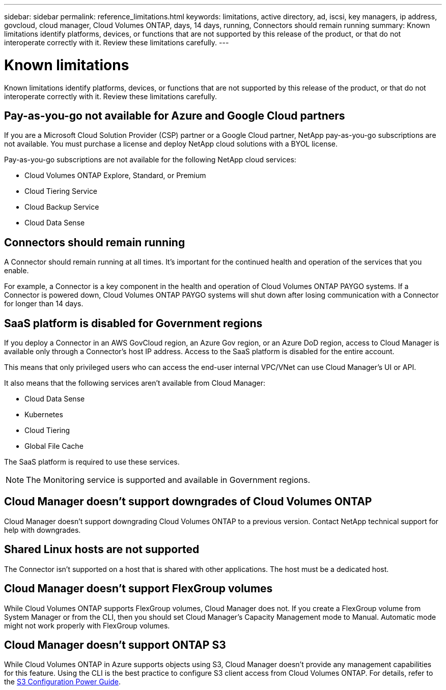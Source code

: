 ---
sidebar: sidebar
permalink: reference_limitations.html
keywords: limitations, active directory, ad, iscsi, key managers, ip address, govcloud, cloud manager, Cloud Volumes ONTAP, days, 14 days, running, Connectors should remain running
summary: Known limitations identify platforms, devices, or functions that are not supported by this release of the product, or that do not interoperate correctly with it. Review these limitations carefully.
---

= Known limitations
:hardbreaks:
:nofooter:
:icons: font
:linkattrs:
:imagesdir: ./media/

[.lead]
Known limitations identify platforms, devices, or functions that are not supported by this release of the product, or that do not interoperate correctly with it. Review these limitations carefully.

== Pay-as-you-go not available for Azure and Google Cloud partners

If you are a Microsoft Cloud Solution Provider (CSP) partner or a Google Cloud partner, NetApp pay-as-you-go subscriptions are not available. You must purchase a license and deploy NetApp cloud solutions with a BYOL license.

Pay-as-you-go subscriptions are not available for the following NetApp cloud services:

*	Cloud Volumes ONTAP Explore, Standard, or Premium
*	Cloud Tiering Service
*	Cloud Backup Service
*	Cloud Data Sense

== Connectors should remain running

A Connector should remain running at all times. It's important for the continued health and operation of the services that you enable.

For example, a Connector is a key component in the health and operation of Cloud Volumes ONTAP PAYGO systems. If a Connector is powered down, Cloud Volumes ONTAP PAYGO systems will shut down after losing communication with a Connector for longer than 14 days.

== SaaS platform is disabled for Government regions

If you deploy a Connector in an AWS GovCloud region, an Azure Gov region, or an Azure DoD region, access to Cloud Manager is available only through a Connector's host IP address. Access to the SaaS platform is disabled for the entire account.

This means that only privileged users who can access the end-user internal VPC/VNet can use Cloud Manager's UI or API.

It also means that the following services aren't available from Cloud Manager:

* Cloud Data Sense
* Kubernetes
* Cloud Tiering
* Global File Cache

The SaaS platform is required to use these services.

NOTE: The Monitoring service is supported and available in Government regions.

== Cloud Manager doesn't support downgrades of Cloud Volumes ONTAP

Cloud Manager doesn't support downgrading Cloud Volumes ONTAP to a previous version. Contact NetApp technical support for help with downgrades.

== Shared Linux hosts are not supported

The Connector isn't supported on a host that is shared with other applications. The host must be a dedicated host.

== Cloud Manager doesn't support FlexGroup volumes

While Cloud Volumes ONTAP supports FlexGroup volumes, Cloud Manager does not. If you create a FlexGroup volume from System Manager or from the CLI, then you should set Cloud Manager's Capacity Management mode to Manual. Automatic mode might not work properly with FlexGroup volumes.

== Cloud Manager doesn't support ONTAP S3

While Cloud Volumes ONTAP in Azure supports objects using S3, Cloud Manager doesn't provide any management capabilities for this feature. Using the CLI is the best practice to configure S3 client access from Cloud Volumes ONTAP. For details, refer to the http://docs.netapp.com/ontap-9/topic/com.netapp.doc.pow-s3-cg/home.html[S3 Configuration Power Guide^].

